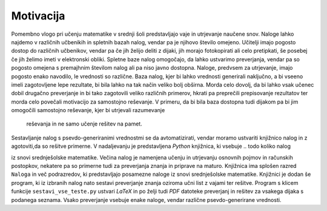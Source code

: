 Motivacija
============

Pomembno vlogo pri učenju matematike v srednji šoli predstavljajo vaje in utrjevanje naučene snov. Naloge lahko najdemo
v različnih učbenikih in spletnih bazah nalog, vendar pa je njihovo število omejeno. Učitelji imajo pogosto dostop do
različnih učbenikov, vendar pa če jih želijo deliti z dijaki, jih morajo fotokopirati ali celo pretipkati, še posebej
če jih želimo imeti v elektronski obliki. Spletne baze nalog omogočajo, da lahko ustvarimo preverjanja, vendar pa so
pogosto omejena s premajhnim številom nalog ali pa niso javno dostopna.
Naloge, predvsem za utrjevanje, imajo pogosto enako navodilo, le vrednosti so različne. Baza nalog, kjer bi lahko
vrednosti generirali naključno, a bi vseeno imeli zagotovljene lepe rezultate, bi bila lahko na tak način veliko bolj
obširna. Morda celo dovolj, da bi lahko vsak učenec dobil drugačno preverjanje in bi tako zagotovili veliko različnih
primerov, hkrati pa preprečili prepisovanje rezultatov ter morda celo povečali motivacijo za samostojno reševanje.
V primeru, da bi bila baza dostopna tudi dijakom pa bi jim omogočili samostojno reševanje, kjer bi utrjevali razumevanje
 reševanja in ne samo učenje rešitev na pamet.
Sestavljanje nalog s psevdo-generiranimi vrednostmi se da avtomatizirati, vendar moramo ustvariti knjižnico nalog in z
agotoviti,da so rešitve primerne. V nadaljevanju je predstavljena `Python` knjižnica, ki vsebuje
.. todo koliko nalog

iz snovi srednješolske matematike. Večina nalog je namenjena učenju in utrjevanju osnovnih pojmov in računskih
postopkov, nekatere pa so primerne tudi za preverjanja znanja in priprave na maturo. Knjižnica ima splošen razred
``Naloga`` in več podrazredov, ki predstavljajo posamezne naloge iz snovi srednješolske matematike.
Knjižnici je dodan še program, ki iz izbranih nalog nato sestavi preverjanje znanja oziroma učni list z vajami ter
rešitve. Program s klicem funkcije ``sestavi_vse_teste.py`` ustvari `LaTeX` in po želji tudi `PDF` datoteke preverjanj
in rešitev za vsakega dijaka s podanega seznama. Vsako preverjanje vsebuje enake naloge, vendar različne
psevdo-generirane vrednosti.
